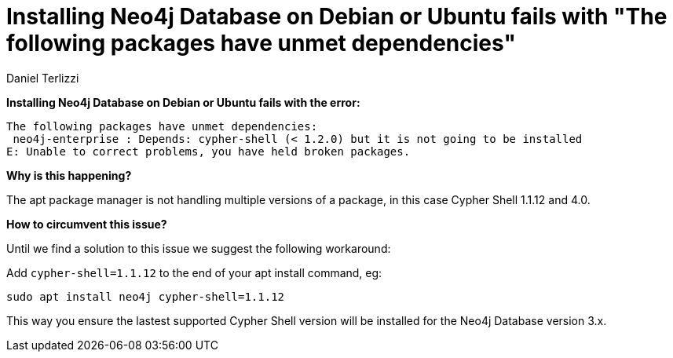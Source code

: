 = Installing Neo4j Database on Debian or Ubuntu fails with "The following packages have unmet dependencies"
:slug: installing-neo4j-on-debian-or-ubuntu-fails-with-packages-have-unmet-dependencies
:author: Daniel Terlizzi
:neo4j-versions: 3.5, 3.4
:tags: installation
:public:
:category: operations
:environment: debian,ubuntu

*Installing Neo4j Database on Debian or Ubuntu fails with the error:*

----
The following packages have unmet dependencies:
 neo4j-enterprise : Depends: cypher-shell (< 1.2.0) but it is not going to be installed
E: Unable to correct problems, you have held broken packages.
----

*Why is this happening?*

The apt package manager is not handling multiple versions of a package, in this case Cypher Shell 1.1.12 and 4.0.

*How to circumvent this issue?*

Until we find a solution to this issue we suggest the following workaround:

Add `cypher-shell=1.1.12` to the end of your apt install command, eg:

`sudo apt install neo4j cypher-shell=1.1.12`

This way you ensure the lastest supported Cypher Shell version will be installed for the Neo4j Database version 3.x.
